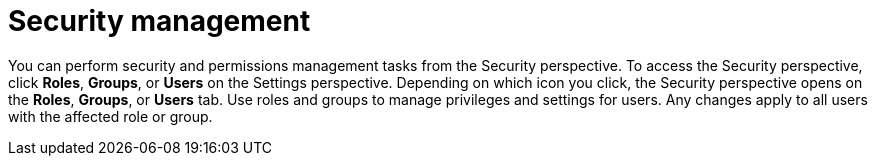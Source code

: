 [id='business-central-settings-security-proc']
= Security management

You can perform security and permissions management tasks from the Security perspective. To access the Security perspective, click *Roles*, *Groups*, or *Users* on the Settings perspective. Depending on which icon you click, the Security perspective opens on the *Roles*, *Groups*, or *Users* tab. Use roles and groups to manage privileges and settings for users. Any changes apply to all users with the affected role or group.
